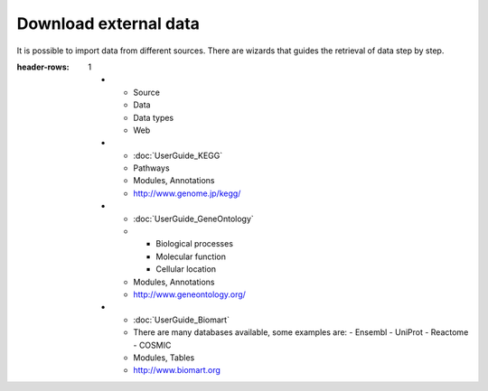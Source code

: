 ========================
Download external data
========================

It is possible to import data from different sources. There are wizards that guides the retrieval of data step by step.


.. list-table:: Gitools allows direct data-import from various external sources:
:header-rows: 1
   
   * - Source
     - Data
     - Data types
     - Web

   * - :doc:`UserGuide_KEGG`
     - Pathways
     - Modules, Annotations
     - `http://www.genome.jp/kegg/ <http://www.genome.jp/kegg/>`__
   * - :doc:`UserGuide_GeneOntology`
     - - Biological processes
       - Molecular function
       - Cellular location
     - Modules, Annotations
     - `http://www.geneontology.org/ <http://www.geneontology.org/>`__
   * - :doc:`UserGuide_Biomart`
     - There are many databases available, some examples are:
       - Ensembl
       - UniProt
       - Reactome
       - COSMIC
     - Modules, Tables
     - `http://www.biomart.org <http://www.biomart.org>`__
